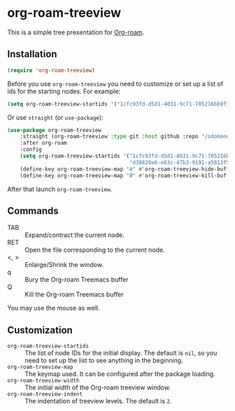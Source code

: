 * org-roam-treeview

This is a simple tree presentation for [[https://www.orgroam.com/][Org-roam]].

** Installation

#+begin_src emacs-lisp
  (require 'org-roam-treeview)
#+end_src

Before you use ~org-roam-treeview~ you need to customize or set up a list of ids
for the starting nodes.  For example:
#+begin_src emacs-lisp
  (setq org-roam-treeview-startids '("1cfc93fd-d5d1-4031-9c71-785216bb9f32"))
#+end_src

Or use ~straight~ (or ~use-package~):
#+begin_src emacs-lisp
(use-package org-roam-treeview
    :straight (org-roam-treeview :type git :host github :repo "/odomanov/org-roam-treeview")
    :after org-roam
    :config
    (setq org-roam-treeview-startids '("1cfc93fd-d5d1-4031-9c71-785216bb9f32"
                                       "d38820a6-e63c-47b3-9191-a5813f57bb8a"))
    (define-key org-roam-treeview-map "й" #'org-roam-treeview-hide-buffer)
    (define-key org-roam-treeview-map "Й" #'org-roam-treeview-kill-buffer))
#+end_src

After that launch ~org-roam-treeview~. 

** Commands

- TAB :: Expand/contract the current node.
- RET :: Open the file corresponding to the current node.
- <, > :: Enlarge/Shrink the window.
- q :: Bury the Org-roam Treemacs buffer
- Q :: Kill the Org-roam Treemacs buffer

You may use the mouse as well.

** Customization

- ~org-roam-treeview-startids~ :: The list of node IDs for the
  initial display.  The default is ~nil~, so you need to set up the list to
  see anything in the beginning.
- ~org-roam-treeview-map~ :: The keymap used.  It can be configured after
  the package loading.
- ~org-roam-treeview-width~ :: The initial width of the Org-roam treeview window.
- ~org-roam-treeview-indent~ :: The indentation of treeview levels.
  The default is ~2~.
